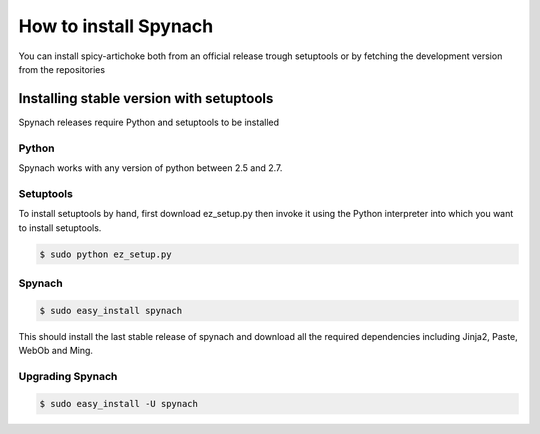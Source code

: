 How to install Spynach
===========================

You can install spicy-artichoke both from an official release trough setuptools or by fetching the development version
from the repositories

Installing stable version with setuptools
-------------------------------------------

Spynach releases require Python and setuptools to be installed

Python
~~~~~~~~

Spynach works with any version of python between 2.5 and 2.7.

Setuptools
~~~~~~~~~~~~

To install setuptools by hand, first download ez_setup.py then invoke it using the Python interpreter into which
you want to install setuptools.

.. code-block:: bash

    $ sudo python ez_setup.py


Spynach
~~~~~~~~~~~~

.. code-block:: bash

    $ sudo easy_install spynach

This should install the last stable release of spynach and download all the required dependencies including
Jinja2, Paste, WebOb and Ming.

Upgrading Spynach
~~~~~~~~~~~~~~~~~~~~~~~

.. code-block:: bash

    $ sudo easy_install -U spynach

